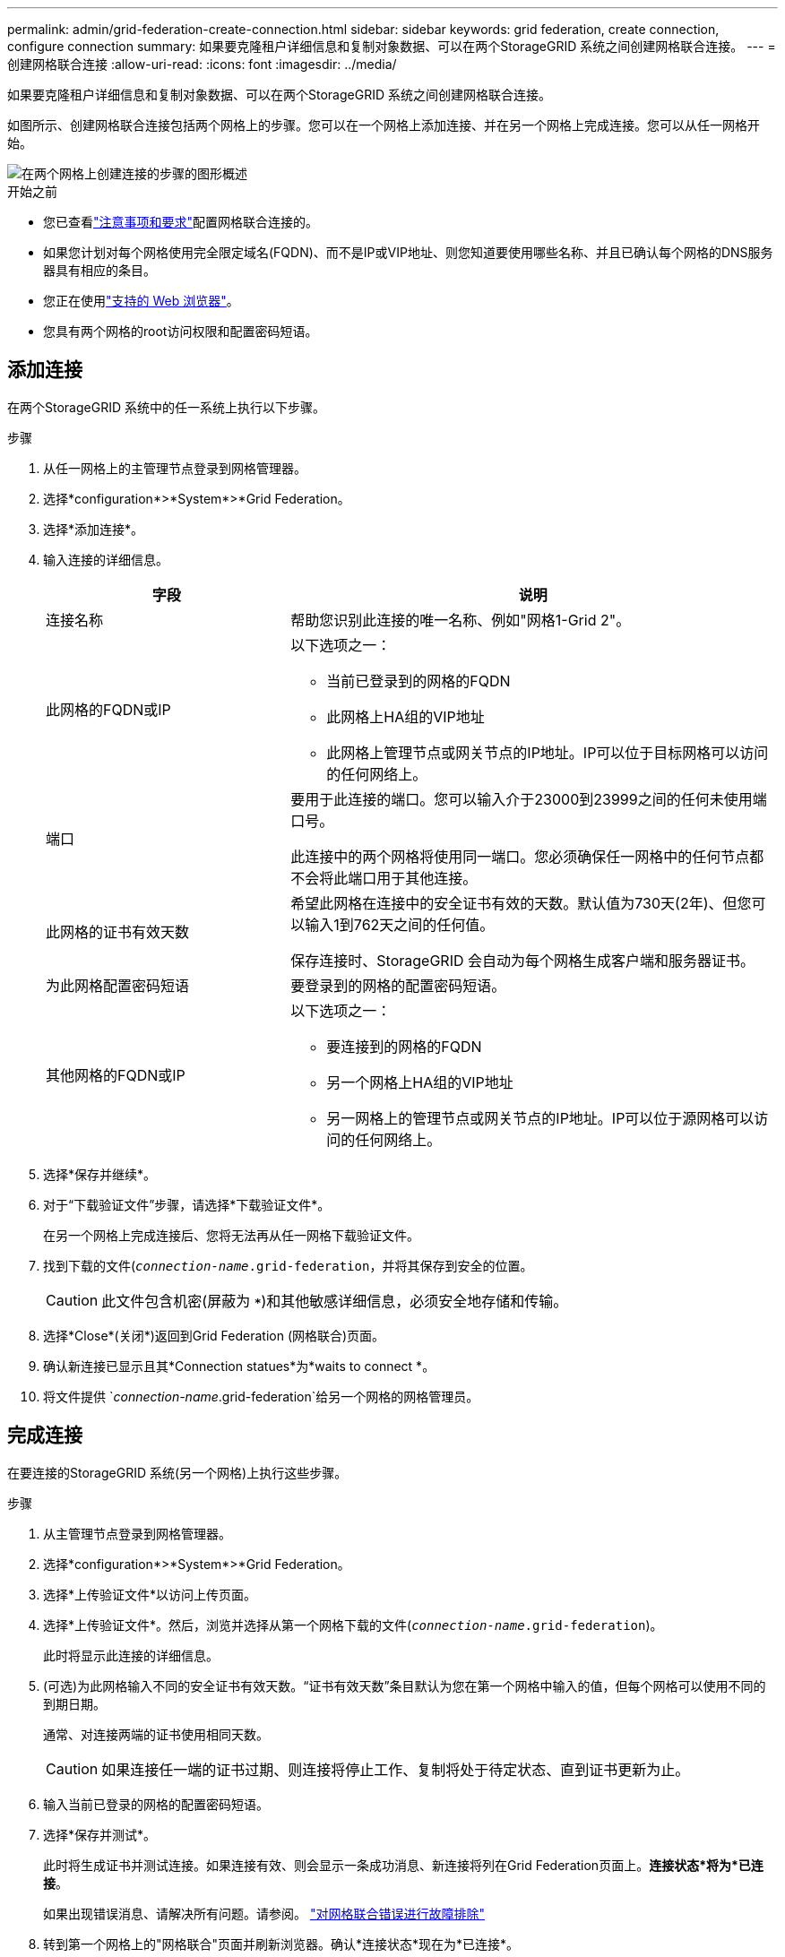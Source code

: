 ---
permalink: admin/grid-federation-create-connection.html 
sidebar: sidebar 
keywords: grid federation, create connection, configure connection 
summary: 如果要克隆租户详细信息和复制对象数据、可以在两个StorageGRID 系统之间创建网格联合连接。 
---
= 创建网格联合连接
:allow-uri-read: 
:icons: font
:imagesdir: ../media/


[role="lead"]
如果要克隆租户详细信息和复制对象数据、可以在两个StorageGRID 系统之间创建网格联合连接。

如图所示、创建网格联合连接包括两个网格上的步骤。您可以在一个网格上添加连接、并在另一个网格上完成连接。您可以从任一网格开始。

image::../media/grid-federation-create-connection.png[在两个网格上创建连接的步骤的图形概述]

.开始之前
* 您已查看link:grid-federation-overview.html["注意事项和要求"]配置网格联合连接的。
* 如果您计划对每个网格使用完全限定域名(FQDN)、而不是IP或VIP地址、则您知道要使用哪些名称、并且已确认每个网格的DNS服务器具有相应的条目。
* 您正在使用link:../admin/web-browser-requirements.html["支持的 Web 浏览器"]。
* 您具有两个网格的root访问权限和配置密码短语。




== 添加连接

在两个StorageGRID 系统中的任一系统上执行以下步骤。

.步骤
. 从任一网格上的主管理节点登录到网格管理器。
. 选择*configuration*>*System*>*Grid Federation。
. 选择*添加连接*。
. 输入连接的详细信息。
+
[cols="1a,2a"]
|===
| 字段 | 说明 


 a| 
连接名称
 a| 
帮助您识别此连接的唯一名称、例如"网格1-Grid 2"。



 a| 
此网格的FQDN或IP
 a| 
以下选项之一：

** 当前已登录到的网格的FQDN
** 此网格上HA组的VIP地址
** 此网格上管理节点或网关节点的IP地址。IP可以位于目标网格可以访问的任何网络上。




 a| 
端口
 a| 
要用于此连接的端口。您可以输入介于23000到23999之间的任何未使用端口号。

此连接中的两个网格将使用同一端口。您必须确保任一网格中的任何节点都不会将此端口用于其他连接。



 a| 
此网格的证书有效天数
 a| 
希望此网格在连接中的安全证书有效的天数。默认值为730天(2年)、但您可以输入1到762天之间的任何值。

保存连接时、StorageGRID 会自动为每个网格生成客户端和服务器证书。



 a| 
为此网格配置密码短语
 a| 
要登录到的网格的配置密码短语。



 a| 
其他网格的FQDN或IP
 a| 
以下选项之一：

** 要连接到的网格的FQDN
** 另一个网格上HA组的VIP地址
** 另一网格上的管理节点或网关节点的IP地址。IP可以位于源网格可以访问的任何网络上。


|===
. 选择*保存并继续*。
. 对于“下载验证文件”步骤，请选择*下载验证文件*。
+
在另一个网格上完成连接后、您将无法再从任一网格下载验证文件。

. 找到下载的文件(`_connection-name_.grid-federation`，并将其保存到安全的位置。
+

CAUTION: 此文件包含机密(屏蔽为 `***`)和其他敏感详细信息，必须安全地存储和传输。

. 选择*Close*(关闭*)返回到Grid Federation (网格联合)页面。
. 确认新连接已显示且其*Connection statues*为*waits to connect *。
. 将文件提供 `_connection-name_.grid-federation`给另一个网格的网格管理员。




== 完成连接

在要连接的StorageGRID 系统(另一个网格)上执行这些步骤。

.步骤
. 从主管理节点登录到网格管理器。
. 选择*configuration*>*System*>*Grid Federation。
. 选择*上传验证文件*以访问上传页面。
. 选择*上传验证文件*。然后，浏览并选择从第一个网格下载的文件(`_connection-name_.grid-federation`)。
+
此时将显示此连接的详细信息。

. (可选)为此网格输入不同的安全证书有效天数。“证书有效天数”条目默认为您在第一个网格中输入的值，但每个网格可以使用不同的到期日期。
+
通常、对连接两端的证书使用相同天数。

+

CAUTION: 如果连接任一端的证书过期、则连接将停止工作、复制将处于待定状态、直到证书更新为止。

. 输入当前已登录的网格的配置密码短语。
. 选择*保存并测试*。
+
此时将生成证书并测试连接。如果连接有效、则会显示一条成功消息、新连接将列在Grid Federation页面上。*连接状态*将为*已连接*。

+
如果出现错误消息、请解决所有问题。请参阅。 link:grid-federation-troubleshoot.html["对网格联合错误进行故障排除"]

. 转到第一个网格上的"网格联合"页面并刷新浏览器。确认*连接状态*现在为*已连接*。
. 建立连接后、安全地删除验证文件的所有副本。
+
如果编辑此连接、则会创建一个新的验证文件。无法重复使用原始文件。



.完成后
* 查看的注意事项link:grid-federation-manage-tenants.html["管理允许的租户"]。
* link:creating-tenant-account.html["创建一个或多个新租户帐户"]，分配*使用网格联合连接*权限，然后选择新连接。
* link:grid-federation-manage-connection.html["管理连接"]根据需要。您可以编辑连接值、测试连接、轮换连接证书或删除连接。
* link:../monitor/grid-federation-monitor-connections.html["监控连接"]作为常规StorageGRID监控活动的一部分。
* link:grid-federation-troubleshoot.html["排除连接故障"]，包括解决与帐户克隆和跨网格复制相关的任何警报和错误。

